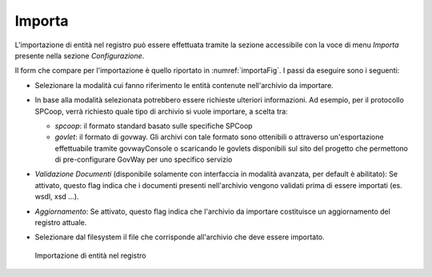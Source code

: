 .. _importa:

Importa
-------

L'importazione di entità nel registro può essere effettuata tramite la
sezione accessibile con la voce di menu *Importa* presente nella sezione
*Configurazione*.

Il form che compare per l'importazione è quello riportato in :numref:`importaFig`. I passi
da eseguire sono i seguenti:

-  Selezionare la modalità cui fanno riferimento le entità contenute
   nell'archivio da importare.

-  In base alla modalità selezionata potrebbero essere richieste
   ulteriori informazioni. Ad esempio, per il protocollo SPCoop, verrà
   richiesto quale tipo di archivio si vuole importare, a scelta tra:

   -  *spcoop*: il formato standard basato sulle specifiche SPCoop

   -  *govlet*: il formato di govway. Gli archivi con tale formato sono
      ottenibili o attraverso un'esportazione effettuabile tramite
      govwayConsole o scaricando le govlets disponibili sul sito del
      progetto che permettono di pre-configurare GovWay per uno
      specifico servizio

-  *Validazione Documenti* (disponibile solamente con interfaccia in
   modalità avanzata, per default è abilitato): Se attivato, questo flag
   indica che i documenti presenti nell'archivio vengono validati prima
   di essere importati (es. wsdl, xsd ...).

-  *Aggiornamento*: Se attivato, questo flag indica che l'archivio da
   importare costituisce un aggiornamento del registro attuale.

-  Selezionare dal filesystem il file che corrisponde all'archivio che
   deve essere importato.

   .. figure:: ../_figure_console/Importazione.png
    :scale: 100%
    :align: center
    :name: importaFig

    Importazione di entità nel registro
